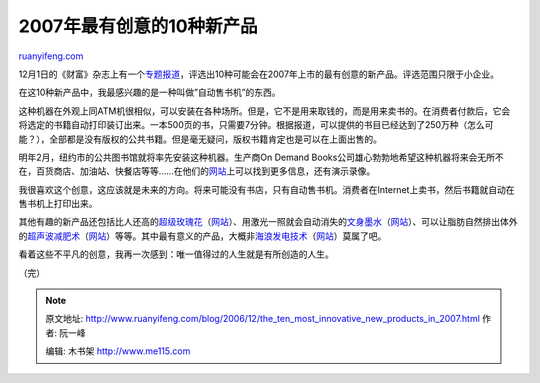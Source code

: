 .. _200612_the_ten_most_innovative_new_products_in_2007:

2007年最有创意的10种新产品
=============================================

`ruanyifeng.com <http://www.ruanyifeng.com/blog/2006/12/the_ten_most_innovative_new_products_in_2007.html>`__

12月1日的《财富》杂志上有一个\ `专题报道 <http://money.cnn.com/magazines/fsb/fsb_archive/2006/12/01/8395113/index.htm>`__\ ，评选出10种可能会在2007年上市的最有创意的新产品。评选范围只限于小企业。

在这10种新产品中，我最感兴趣的是一种叫做”自动售书机”的东西。

这种机器在外观上同ATM机很相似，可以安装在各种场所。但是，它不是用来取钱的，而是用来卖书的。在消费者付款后，它会将选定的书籍自动打印装订出来。一本500页的书，只需要7分钟。根据报道，可以提供的书目已经达到了250万种（怎么可能？），全部都是没有版权的公共书籍。但是毫无疑问，版权书籍肯定也是可以在上面出售的。

明年2月，纽约市的公共图书馆就将率先安装这种机器。生产商On Demand
Books公司雄心勃勃地希望这种机器将来会无所不在，百货商店、加油站、快餐店等等……在他们的\ `网站 <http://www.ondemandbooks.com>`__\ 上可以找到更多信息，还有演示录像。

我很喜欢这个创意，这应该就是未来的方向。将来可能没有书店，只有自动售书机。消费者在Internet上卖书，然后书籍就自动在售书机上打印出来。

其他有趣的新产品还包括比人还高的\ `超级玫瑰花 <http://money.cnn.com/popups/2006/fsb/nextlittlething/index.html>`__\ （\ `网站 <http://organicbouquet.com>`__\ ）、用激光一照就会自动消失的\ `文身墨水 <http://money.cnn.com/popups/2006/fsb/nextlittlething/3.html>`__\ （\ `网站 <http://freedom2ink.com>`__\ ）、可以让脂肪自然排出体外的\ `超声波减肥术 <http://money.cnn.com/popups/2006/fsb/nextlittlething/8.html>`__\ （\ `网站 <http://liposonix.com>`__\ ）等等。其中最有意义的产品，大概非\ `海浪发电技术 <http://money.cnn.com/popups/2006/fsb/nextlittlething/4.html>`__\ （\ `网站 <http://oceanpowertechnologies.com>`__\ ）莫属了吧。

看着这些不平凡的创意，我再一次感到：唯一值得过的人生就是有所创造的人生。

（完）

.. note::
    原文地址: http://www.ruanyifeng.com/blog/2006/12/the_ten_most_innovative_new_products_in_2007.html 
    作者: 阮一峰 

    编辑: 木书架 http://www.me115.com
